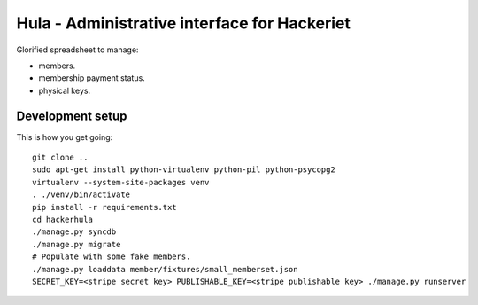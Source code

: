 Hula - Administrative interface for Hackeriet
=============================================

Glorified spreadsheet to manage:

* members.
* membership payment status.
* physical keys.


Development setup
-----------------

This is how you get going::

  git clone ..
  sudo apt-get install python-virtualenv python-pil python-psycopg2
  virtualenv --system-site-packages venv
  . ./venv/bin/activate
  pip install -r requirements.txt
  cd hackerhula
  ./manage.py syncdb
  ./manage.py migrate
  # Populate with some fake members.
  ./manage.py loaddata member/fixtures/small_memberset.json
  SECRET_KEY=<stripe secret key> PUBLISHABLE_KEY=<stripe publishable key> ./manage.py runserver


